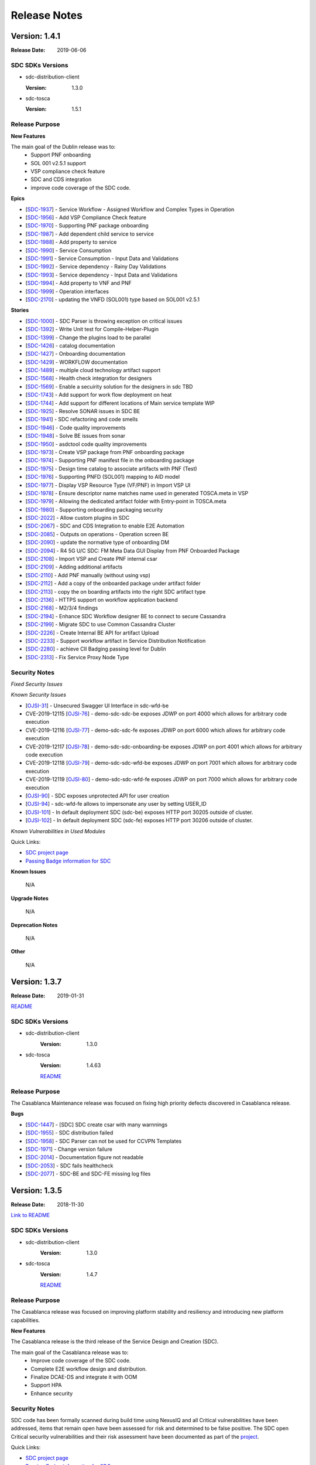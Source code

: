 .. This work is licensed under a Creative Commons Attribution 4.0 International License.

=============
Release Notes
=============

Version: 1.4.1
==============

:Release Date: 2019-06-06

SDC SDKs Versions
-----------------

-  sdc-distribution-client

   :Version: 1.3.0

-  sdc-tosca

   :Version: 1.5.1

Release Purpose
----------------

**New Features**

The main goal of the Dublin release was to:
    - Support PNF onboarding
    - SOL 001 v2.5.1 support
    - VSP compliance check feature
    - SDC and CDS integration
    - improve code coverage of the SDC code.


**Epics**

-  [`SDC-1937 <https://jira.onap.org/browse/SDC-1937>`__\ ] - Service Workflow - Assigned Workflow and Complex Types in Operation
-  [`SDC-1956 <https://jira.onap.org/browse/SDC-1956>`__\ ] - Add VSP Compliance Check feature
-  [`SDC-1970 <https://jira.onap.org/browse/SDC-1970>`__\ ] - Supporting PNF package onboarding
-  [`SDC-1987 <https://jira.onap.org/browse/SDC-1987>`__\ ] - Add dependent child service to service
-  [`SDC-1988 <https://jira.onap.org/browse/SDC-1988>`__\ ] - Add property to service
-  [`SDC-1990 <https://jira.onap.org/browse/SDC-1990>`__\ ] - Service Consumption
-  [`SDC-1991 <https://jira.onap.org/browse/SDC-1991>`__\ ] - Service Consumption - Input Data and Validations
-  [`SDC-1992 <https://jira.onap.org/browse/SDC-1992>`__\ ] - Service dependency - Rainy Day Validations
-  [`SDC-1993 <https://jira.onap.org/browse/SDC-1993>`__\ ] - Service dependency - Input Data and Validations
-  [`SDC-1994 <https://jira.onap.org/browse/SDC-1994>`__\ ] - Add property to VNF and PNF
-  [`SDC-1999 <https://jira.onap.org/browse/SDC-1999>`__\ ] - Operation interfaces
-  [`SDC-2170 <https://jira.onap.org/browse/SDC-2170>`__\ ] - updating the VNFD (SOL001) type based on SOL001 v2.5.1

**Stories**

-  [`SDC-1000 <https://jira.onap.org/browse/SDC-1000>`__\ ] - SDC Parser is throwing exception on critical issues
-  [`SDC-1392 <https://jira.onap.org/browse/SDC-1392>`__\ ] - Write Unit test for Compile-Helper-Plugin
-  [`SDC-1399 <https://jira.onap.org/browse/SDC-1399>`__\ ] - Change the plugins load to be parallel
-  [`SDC-1426 <https://jira.onap.org/browse/SDC-1426>`__\ ] - catalog documentation
-  [`SDC-1427 <https://jira.onap.org/browse/SDC-1427>`__\ ] - Onboarding documentation
-  [`SDC-1429 <https://jira.onap.org/browse/SDC-1429>`__\ ] - WORKFLOW documentation
-  [`SDC-1489 <https://jira.onap.org/browse/SDC-1489>`__\ ] - multiple cloud technology artifact support
-  [`SDC-1568 <https://jira.onap.org/browse/SDC-1568>`__\ ] - Health check integration for designers
-  [`SDC-1569 <https://jira.onap.org/browse/SDC-1569>`__\ ] - Enable a secuirity solution for the designers in sdc TBD
-  [`SDC-1743 <https://jira.onap.org/browse/SDC-1743>`__\ ] - Add support for work flow deployment on heat
-  [`SDC-1744 <https://jira.onap.org/browse/SDC-1744>`__\ ] - Add support for different locations of Main service template WIP
-  [`SDC-1925 <https://jira.onap.org/browse/SDC-1925>`__\ ] - Resolve SONAR issues in SDC BE
-  [`SDC-1941 <https://jira.onap.org/browse/SDC-1941>`__\ ] - SDC refactoring and code smells
-  [`SDC-1946 <https://jira.onap.org/browse/SDC-1946>`__\ ] - Code quality improvements
-  [`SDC-1948 <https://jira.onap.org/browse/SDC-1948>`__\ ] - Solve BE issues from sonar
-  [`SDC-1950 <https://jira.onap.org/browse/SDC-1950>`__\ ] - asdctool code quality improvements
-  [`SDC-1973 <https://jira.onap.org/browse/SDC-1973>`__\ ] - Create VSP package from PNF onboarding package
-  [`SDC-1974 <https://jira.onap.org/browse/SDC-1974>`__\ ] - Supporting PNF manifest file in the onboarding package
-  [`SDC-1975 <https://jira.onap.org/browse/SDC-1975>`__\ ] - Design time catalog to associate artifacts with PNF (Test)
-  [`SDC-1976 <https://jira.onap.org/browse/SDC-1976>`__\ ] - Supporting PNFD (SOL001) mapping to AID model
-  [`SDC-1977 <https://jira.onap.org/browse/SDC-1977>`__\ ] - Display VSP Resource Type (VF/PNF) in Import VSP UI
-  [`SDC-1978 <https://jira.onap.org/browse/SDC-1978>`__\ ] - Ensure descriptor name matches name used in generated TOSCA.meta in VSP
-  [`SDC-1979 <https://jira.onap.org/browse/SDC-1979>`__\ ] - Allowing the dedicated artifact folder with Entry-point in TOSCA.meta
-  [`SDC-1980 <https://jira.onap.org/browse/SDC-1980>`__\ ] - Supporting onboarding packaging security
-  [`SDC-2022 <https://jira.onap.org/browse/SDC-2022>`__\ ] - Allow custom plugins in SDC
-  [`SDC-2067 <https://jira.onap.org/browse/SDC-2067>`__\ ] - SDC and CDS Integration to enable E2E Automation
-  [`SDC-2085 <https://jira.onap.org/browse/SDC-2085>`__\ ] - Outputs on operations - Operation screen BE
-  [`SDC-2090 <https://jira.onap.org/browse/SDC-2090>`__\ ] - update the normative type of onboarding DM
-  [`SDC-2094 <https://jira.onap.org/browse/SDC-2094>`__\ ] - R4 5G U/C SDC: FM Meta Data GUI Display from PNF Onboarded Package
-  [`SDC-2108 <https://jira.onap.org/browse/SDC-2108>`__\ ] - Import VSP and Create PNF internal csar
-  [`SDC-2109 <https://jira.onap.org/browse/SDC-2109>`__\ ] - Adding additional artifacts
-  [`SDC-2110 <https://jira.onap.org/browse/SDC-2110>`__\ ] - Add PNF manually (without using vsp)
-  [`SDC-2112 <https://jira.onap.org/browse/SDC-2112>`__\ ] - Add a copy of the onboarded package under artifact folder
-  [`SDC-2113 <https://jira.onap.org/browse/SDC-2113>`__\ ] - copy the on boarding artifacts into the right SDC artifact type
-  [`SDC-2136 <https://jira.onap.org/browse/SDC-2136>`__\ ] - HTTPS support on workflow application backend
-  [`SDC-2168 <https://jira.onap.org/browse/SDC-2168>`__\ ] - M2/3/4 findings
-  [`SDC-2194 <https://jira.onap.org/browse/SDC-2194>`__\ ] - Enhance SDC Workflow designer BE to connect to secure Cassandra
-  [`SDC-2199 <https://jira.onap.org/browse/SDC-2199>`__\ ] - Migrate SDC to use Common Cassandra Cluster
-  [`SDC-2226 <https://jira.onap.org/browse/SDC-2226>`__\ ] - Create Internal BE API for artifact Upload
-  [`SDC-2233 <https://jira.onap.org/browse/SDC-2233>`__\ ] - Support workflow artifact in Service Distribution Notification
-  [`SDC-2280 <https://jira.onap.org/browse/SDC-2280>`__\ ] - achieve CII Badging passing level for Dublin
-  [`SDC-2313 <https://jira.onap.org/browse/SDC-2313>`__\ ] - Fix Service Proxy Node Type


Security Notes
--------------

*Fixed Security Issues*

*Known Security Issues*

-  [`OJSI-31 <https://jira.onap.org/browse/OJSI-31>`__\ ] - Unsecured Swagger UI Interface in sdc-wfd-be
-  CVE-2019-12115 [`OJSI-76 <https://jira.onap.org/browse/OJSI-76>`__\ ] - demo-sdc-sdc-be exposes JDWP on port 4000 which allows for arbitrary code execution
-  CVE-2019-12116 [`OJSI-77 <https://jira.onap.org/browse/OJSI-77>`__\ ] - demo-sdc-sdc-fe exposes JDWP on port 6000 which allows for arbitrary code execution
-  CVE-2019-12117 [`OJSI-78 <https://jira.onap.org/browse/OJSI-78>`__\ ] - demo-sdc-sdc-onboarding-be exposes JDWP on port 4001 which allows for arbitrary code execution
-  CVE-2019-12118 [`OJSI-79 <https://jira.onap.org/browse/OJSI-79>`__\ ] - demo-sdc-sdc-wfd-be exposes JDWP on port 7001 which allows for arbitrary code execution
-  CVE-2019-12119 [`OJSI-80 <https://jira.onap.org/browse/OJSI-80>`__\ ] - demo-sdc-sdc-wfd-fe exposes JDWP on port 7000 which allows for arbitrary code execution
-  [`OJSI-90 <https://jira.onap.org/browse/OJSI-90>`__\ ] - SDC exposes unprotected API for user creation
-  [`OJSI-94 <https://jira.onap.org/browse/OJSI-94>`__\ ] - sdc-wfd-fe allows to impersonate any user by setting USER_ID
-  [`OJSI-101 <https://jira.onap.org/browse/OJSI-101>`__\ ] - In default deployment SDC (sdc-be) exposes HTTP port 30205 outside of cluster.
-  [`OJSI-102 <https://jira.onap.org/browse/OJSI-102>`__\ ] - In default deployment SDC (sdc-fe) exposes HTTP port 30206 outside of cluster.

*Known Vulnerabilities in Used Modules*

Quick Links:

- `SDC project page <https://wiki.onap.org/pages/viewpage.action?pageId=6592847>`__
- `Passing Badge information for SDC <https://bestpractices.coreinfrastructure.org/en/projects/1629>`__

**Known Issues**

	N/A

**Upgrade Notes**

	N/A

**Deprecation Notes**

	N/A

**Other**

	N/A


Version: 1.3.7
==============

:Release Date: 2019-01-31

`README <https://github.com/onap/sdc>`__

SDC SDKs Versions
-----------------

-  sdc-distribution-client
       :Version: 1.3.0

-  sdc-tosca
	   :Version: 1.4.63

	   `README <https://github.com/onap/sdc-sdc-tosca>`__

Release Purpose
----------------
The Casablanca Maintenance release was focused on fixing high priority defects discovered in Casablanca release.

**Bugs**

-  [`SDC-1447 <https://jira.onap.org/browse/SDC-1447>`__\ ] - [SDC] SDC create csar with many warnnings
-  [`SDC-1955 <https://jira.onap.org/browse/SDC-1955>`__\ ] - SDC distribution failed
-  [`SDC-1958 <https://jira.onap.org/browse/SDC-1958>`__\ ] - SDC Parser can not be used for CCVPN Templates
-  [`SDC-1971 <https://jira.onap.org/browse/SDC-1971>`__\ ] - Change version failure
-  [`SDC-2014 <https://jira.onap.org/browse/SDC-2014>`__\ ] - Documentation figure not readable
-  [`SDC-2053 <https://jira.onap.org/browse/SDC-2053>`__\ ] - SDC fails healthcheck
-  [`SDC-2077 <https://jira.onap.org/browse/SDC-2077>`__\ ] - SDC-BE and SDC-FE missing log files



Version: 1.3.5
==============

:Release Date: 2018-11-30

`Link to README <https://github.com/onap/sdc>`__

SDC SDKs Versions
-----------------

-  sdc-distribution-client
       :Version: 1.3.0

-  sdc-tosca
           :Version: 1.4.7

           `README <https://github.com/onap/sdc-sdc-tosca>`__

Release Purpose
----------------
The Casablanca release was focused on improving platform stability and resiliency and introducing new platform capabilities.

**New Features**

The Casablanca release is the third release of the Service Design and Creation (SDC).

The main goal of the Casablanca release was to:
    - Improve code coverage of the SDC code.
    - Complete E2E workflow design and distribution.
    - Finalize DCAE-DS and integrate it with OOM
    - Support HPA
    - Enhance security


Security Notes
--------------

SDC code has been formally scanned during build time using NexusIQ and all Critical vulnerabilities have been addressed, items that remain open have been assessed for risk and determined to be false positive. The SDC open Critical security vulnerabilities and their risk assessment have been documented as part of the `project <https://wiki.onap.org/pages/viewpage.action?pageId=45307823>`_.

Quick Links:

- `SDC project page <https://wiki.onap.org/pages/viewpage.action?pageId=6592847>`_
- `Passing Badge information for SDC <https://bestpractices.coreinfrastructure.org/en/projects/1629>`_
- `Project Vulnerability Review Table for SDC <https://wiki.onap.org/pages/viewpage.action?pageId=45307823>`_

**Known Issues**

-  [`SDC-1958 <https://jira.onap.org/browse/SDC-1958>`__\ ] - SDC Parser can not be used for CCVPN Templates.
-  [`SDC-1955 <https://jira.onap.org/browse/SDC-1955>`__\ ] - SDC distribution failed

**Upgrade Notes**

	N/A

**Deprecation Notes**

	N/A

**Other**

	N/A



Version: 1.2.0
==============

:Release Date: 2018-06-07

SDC SDKs Versions
-----------------

-  sdc-distribution-client

   :Version: 1.3.0

-  sdc-tosca

   :Version: 1.3.5

Release Purpose
----------------
The Beijing release was focused on improving platform stability and resiliency.

**New Features**

The Beijing release is the second release of the Service Design and Creation (SDC).

The main goal of the Beijing release was to:
    - Enhance Platform maturity by improving SDC maturity matrix see `Wiki <https://wiki.onap.org/display/DW/Beijing+Release+Platform+Maturity>`_.
    - SDC made improvements to the deployment to allow an easy and stable integration with OOM.
    - SDC change the docker structure to allow easier and the beginning of breaking the application into Micro Services.
    - SDC introduced a generic framework to allow different Modeling plugins to be easily integrated with SDC.
    - improve code coverage of the SDC code.
    - SDC introduced two new experimental projects the DCAE-D and WorkFlow which enhance the modeling capabilities of SDC.

DCAE-D information is available here: `DCAE-DS <https://wiki.onap.org/display/DW/SDC-DCAE-D>`_
Workflow information is available in readthedocs

**Epics**

-  [`SDC-77 <https://jira.onap.org/browse/SDC-77>`__\ ] - Designer issues
-  [`SDC-126 <https://jira.onap.org/browse/SDC-126>`__\ ] - Holmes Designer
-  [`SDC-180 <https://jira.onap.org/browse/SDC-180>`__\ ] - This epic is for modeling placements and homing rules for VNF placements
-  [`SDC-181 <https://jira.onap.org/browse/SDC-181>`__\ ] - This epic is for modeling relationship in TOSCA between nodes (VNFs)
-  [`SDC-220 <https://jira.onap.org/browse/SDC-220>`__\ ] - integrate VNF onboarding using VNF-SDK
-  [`SDC-326 <https://jira.onap.org/browse/SDC-326>`__\ ] - Support work flows in SDC
-  [`SDC-383 <https://jira.onap.org/browse/SDC-383>`__\ ] - sdc will enhance our testing to provide better testing coverage
-  [`SDC-647 <https://jira.onap.org/browse/SDC-647>`__\ ] - process build and deploy process optimization
-  [`SDC-659 <https://jira.onap.org/browse/SDC-659>`__\ ] - SDC deploy and build optimization
-  [`SDC-731 <https://jira.onap.org/browse/SDC-731>`__\ ] - sdc designer integration
-  [`SDC-778 <https://jira.onap.org/browse/SDC-778>`__\ ] - Non-Functional requirements - Resiliency
-  [`SDC-812 <https://jira.onap.org/browse/SDC-812>`__\ ] - Non-Functional requirements - Performance
-  [`SDC-813 <https://jira.onap.org/browse/SDC-813>`__\ ] - Non-Functional requirements - Stability
-  [`SDC-814 <https://jira.onap.org/browse/SDC-814>`__\ ] - Tenant Isolation - Context Distribution -  [`e1802 - TDP Epic 316628 <https://jira.onap.org/browse/SDC-52>`__\ ]
-  [`SDC-815 <https://jira.onap.org/browse/SDC-815>`__\ ] - Tenant Isolation - Context Definition -  [`e1802 - TDP Epic 316484 <https://jira.onap.org/browse/SDC-52>`__\ ]
-  [`SDC-816 <https://jira.onap.org/browse/SDC-816>`__\ ] - SDC Pause Instantiation -  [`e1802 - TDP Epic 330782 <https://jira.onap.org/browse/SDC-52>`__\ ]
-  [`SDC-817 <https://jira.onap.org/browse/SDC-817>`__\ ] - Service Model Design to support Complex Services
-  [`SDC-819 <https://jira.onap.org/browse/SDC-819>`__\ ] - Change namespace from openECOMP to org.onap
-  [`SDC-820 <https://jira.onap.org/browse/SDC-820>`__\ ] - SDC Enhance Connect Behavior -  [`1802 TDP Epic 332501 <https://jira.onap.org/browse/SDC-52>`__\ ]
-  [`SDC-823 <https://jira.onap.org/browse/SDC-823>`__\ ] - Non-Functional requirements - Security
-  [`SDC-825 <https://jira.onap.org/browse/SDC-825>`__\ ] - Non-Functional requirements - Manageability
-  [`SDC-826 <https://jira.onap.org/browse/SDC-826>`__\ ] - Non-Functional requirements - Usability
-  [`SDC-828 <https://jira.onap.org/browse/SDC-828>`__\ ] - OOM integration
-  [`SDC-831 <https://jira.onap.org/browse/SDC-831>`__\ ] - Support life cycle artifacts in model
-  [`SDC-936 <https://jira.onap.org/browse/SDC-936>`__\ ] - SDC parser configuration improvements
-  [`SDC-976 <https://jira.onap.org/browse/SDC-976>`__\ ] - Manual Scale Out use case support
-  [`SDC-978 <https://jira.onap.org/browse/SDC-978>`__\ ] - Adapter of WF Designer for SDC
-  [`SDC-980 <https://jira.onap.org/browse/SDC-980>`__\ ] - Extend Activities for Workflow Designer
-  [`SDC-985 <https://jira.onap.org/browse/SDC-985>`__\ ] - Hardware Platform Enablement(HPA) modeling design
-  [`SDC-986 <https://jira.onap.org/browse/SDC-986>`__\ ] - Hardware Platform Enablement(HPA) use case support
-  [`SDC-1053 <https://jira.onap.org/browse/SDC-1053>`__\ ] - PNF use case support

**Stories**

-  [`SDC-10 <https://jira.onap.org/browse/SDC-10>`__\ ] - Deploy a SDC high availability environment
-  [`SDC-51 <https://jira.onap.org/browse/SDC-51>`__\ ] - vCPE_UC: Add Close-Loop (CL) Blueprint Monitoring-Template (MT) to a VNF-I
-  [`SDC-73 <https://jira.onap.org/browse/SDC-73>`__\ ] - Import WorkFlow
-  [`SDC-82 <https://jira.onap.org/browse/SDC-82>`__\ ] - support adding artifact type for node template
-  [`SDC-118 <https://jira.onap.org/browse/SDC-118>`__\ ] - support sub process
-  [`SDC-124 <https://jira.onap.org/browse/SDC-124>`__\ ] - support insert a sub process which is already defined
-  [`SDC-143 <https://jira.onap.org/browse/SDC-143>`__\ ] - create local DEV environment based on onap vagrant
-  [`SDC-242 <https://jira.onap.org/browse/SDC-242>`__\ ] - TDP 325252 - resolve get_input values
-  [`SDC-243 <https://jira.onap.org/browse/SDC-243>`__\ ] - TDP 319197 - tosca parser port mirroring
-  [`SDC-259 <https://jira.onap.org/browse/SDC-259>`__\ ] - TDP 316633 - TenantIsolation ContextDistribution
-  [`SDC-277 <https://jira.onap.org/browse/SDC-277>`__\ ] - docker enhancements
-  [`SDC-343 <https://jira.onap.org/browse/SDC-343>`__\ ] - Fixing SONAR Qube Issues
-  [`SDC-364 <https://jira.onap.org/browse/SDC-364>`__\ ] - workflow designer backend init code
-  [`SDC-365 <https://jira.onap.org/browse/SDC-365>`__\ ] - support load data from config file
-  [`SDC-366 <https://jira.onap.org/browse/SDC-366>`__\ ] - convert workflow json to bpmn file
-  [`SDC-384 <https://jira.onap.org/browse/SDC-384>`__\ ] - Add UI testing capabilities to the SDC sanity docker
-  [`SDC-398 <https://jira.onap.org/browse/SDC-398>`__\ ] - write data to workflow template
-  [`SDC-403 <https://jira.onap.org/browse/SDC-403>`__\ ] - add unit test for config class
-  [`SDC-404 <https://jira.onap.org/browse/SDC-404>`__\ ] - add unit test for bpmn file convert
-  [`SDC-408 <https://jira.onap.org/browse/SDC-408>`__\ ] - integrate back end service
-  [`SDC-572 <https://jira.onap.org/browse/SDC-572>`__\ ] - HEAT Validations Error codes
-  [`SDC-586 <https://jira.onap.org/browse/SDC-586>`__\ ] - Support and align CSAR's for VOLTE
-  [`SDC-608 <https://jira.onap.org/browse/SDC-608>`__\ ] - CSIT and sanity stabilization
-  [`SDC-615 <https://jira.onap.org/browse/SDC-615>`__\ ] - add new artifact type to SDC
-  [`SDC-619 <https://jira.onap.org/browse/SDC-619>`__\ ] - ONAP support
-  [`SDC-627 <https://jira.onap.org/browse/SDC-627>`__\ ] - Collaboration - BE - Healing - new healing table
-  [`SDC-650 <https://jira.onap.org/browse/SDC-650>`__\ ] - review docker memory assignment
-  [`SDC-652 <https://jira.onap.org/browse/SDC-652>`__\ ] - K8/OOM adoption - Research
-  [`SDC-655 <https://jira.onap.org/browse/SDC-655>`__\ ] - Fixing update HEAT
-  [`SDC-660 <https://jira.onap.org/browse/SDC-660>`__\ ] - docker image size optimization
-  [`SDC-679 <https://jira.onap.org/browse/SDC-679>`__\ ] - Generate bpmn files that can be executed on activity engine
-  [`SDC-683 <https://jira.onap.org/browse/SDC-683>`__\ ] - sync release-1.1-0 with master
-  [`SDC-685 <https://jira.onap.org/browse/SDC-685>`__\ ] - create unit tests for jtosca
-  [`SDC-686 <https://jira.onap.org/browse/SDC-686>`__\ ] - code sync
-  [`SDC-687 <https://jira.onap.org/browse/SDC-687>`__\ ] - sdc designer integration part 1
-  [`SDC-712 <https://jira.onap.org/browse/SDC-712>`__\ ] - import normative superation
-  [`SDC-713 <https://jira.onap.org/browse/SDC-713>`__\ ] - amsterdam branch
-  [`SDC-728 <https://jira.onap.org/browse/SDC-728>`__\ ] - sdc designer integration part 2
-  [`SDC-732 <https://jira.onap.org/browse/SDC-732>`__\ ] - sdc designer integration part 3
-  [`SDC-740 <https://jira.onap.org/browse/SDC-740>`__\ ] - converter support IntermediateCatchEvent
-  [`SDC-741 <https://jira.onap.org/browse/SDC-741>`__\ ] - support script task
-  [`SDC-742 <https://jira.onap.org/browse/SDC-742>`__\ ] - converter supports gateway elements
-  [`SDC-744 <https://jira.onap.org/browse/SDC-744>`__\ ] - TDP 344203 - Distribution-client Tenant Isolation
-  [`SDC-745 <https://jira.onap.org/browse/SDC-745>`__\ ] - Converter support service task
-  [`SDC-746 <https://jira.onap.org/browse/SDC-746>`__\ ] - Converter supports error events
-  [`SDC-747 <https://jira.onap.org/browse/SDC-747>`__\ ] - Converter support rest task
-  [`SDC-749 <https://jira.onap.org/browse/SDC-749>`__\ ] - Update Global Types for TOSCA Import
-  [`SDC-753 <https://jira.onap.org/browse/SDC-753>`__\ ] - converter code style change
-  [`SDC-755 <https://jira.onap.org/browse/SDC-755>`__\ ] - ONAP support
-  [`SDC-781 <https://jira.onap.org/browse/SDC-781>`__\ ] - Create on boarding docker
-  [`SDC-782 <https://jira.onap.org/browse/SDC-782>`__\ ] - OOM/HEAT integration
-  [`SDC-788 <https://jira.onap.org/browse/SDC-788>`__\ ] - support Cassandra schema creation - work in progress
-  [`SDC-821 <https://jira.onap.org/browse/SDC-821>`__\ ] - Sanity alignment after merge
-  [`SDC-834 <https://jira.onap.org/browse/SDC-834>`__\ ] - Log management
-  [`SDC-840 <https://jira.onap.org/browse/SDC-840>`__\ ] - sync 1802p to ONAP
-  [`SDC-842 <https://jira.onap.org/browse/SDC-842>`__\ ] - down stream source
-  [`SDC-863 <https://jira.onap.org/browse/SDC-863>`__\ ] - onboarding workspace - selecting item with 1 draft version skips versions page
-  [`SDC-865 <https://jira.onap.org/browse/SDC-865>`__\ ] - refactor error codes in JTOSCA
-  [`SDC-868 <https://jira.onap.org/browse/SDC-868>`__\ ] - UI - Remove restful-js and jquery dependency
-  [`SDC-887 <https://jira.onap.org/browse/SDC-887>`__\ ] - UI -change variable names to catalog
-  [`SDC-889 <https://jira.onap.org/browse/SDC-889>`__\ ] - remove plan name from plan definition
-  [`SDC-891 <https://jira.onap.org/browse/SDC-891>`__\ ] - fix workflow is empty error
-  [`SDC-899 <https://jira.onap.org/browse/SDC-899>`__\ ] - update microservice config info
-  [`SDC-901 <https://jira.onap.org/browse/SDC-901>`__\ ] - add internationalization
-  [`SDC-902 <https://jira.onap.org/browse/SDC-902>`__\ ] - add exclusive gateway
-  [`SDC-903 <https://jira.onap.org/browse/SDC-903>`__\ ] - sdc designer integration part 5 bus and event resource and definition
-  [`SDC-905 <https://jira.onap.org/browse/SDC-905>`__\ ] - add backend service
-  [`SDC-906 <https://jira.onap.org/browse/SDC-906>`__\ ] - Deploy K8 on Vagrant
-  [`SDC-907 <https://jira.onap.org/browse/SDC-907>`__\ ] - Cassandra OOM Alignment - update OOM deployment
-  [`SDC-908 <https://jira.onap.org/browse/SDC-908>`__\ ] - ElasticSearch OOM Alignment
-  [`SDC-910 <https://jira.onap.org/browse/SDC-910>`__\ ] - file encoding change
-  [`SDC-911 <https://jira.onap.org/browse/SDC-911>`__\ ] - Cassandra OOM Alignment - create init docker
-  [`SDC-912 <https://jira.onap.org/browse/SDC-912>`__\ ] - ES OOM alignment - create init docker
-  [`SDC-913 <https://jira.onap.org/browse/SDC-913>`__\ ] - ES OOM Alignment - update OOM deployment
-  [`SDC-914 <https://jira.onap.org/browse/SDC-914>`__\ ] - Cassandra OOM Alignment - Chef clean up
-  [`SDC-915 <https://jira.onap.org/browse/SDC-915>`__\ ] - ES OOM Alignment - Chef clean up
-  [`SDC-916 <https://jira.onap.org/browse/SDC-916>`__\ ] - BE OOM Alignment - create init docker
-  [`SDC-917 <https://jira.onap.org/browse/SDC-917>`__\ ] - BE OOM alignment - update OOM deployment
-  [`SDC-918 <https://jira.onap.org/browse/SDC-918>`__\ ] - BE OOM Alignment - Chef clean up
-  [`SDC-919 <https://jira.onap.org/browse/SDC-919>`__\ ] - FE OOM alignment - update OOM deployment
-  [`SDC-920 <https://jira.onap.org/browse/SDC-920>`__\ ] - FE OOM Alignment - Chef clean up
-  [`SDC-921 <https://jira.onap.org/browse/SDC-921>`__\ ] - Kibana OOM Alignment - Chef clean up
-  [`SDC-922 <https://jira.onap.org/browse/SDC-922>`__\ ] - Kibana OOM alignment - update OOM deployment
-  [`SDC-923 <https://jira.onap.org/browse/SDC-923>`__\ ] - Cassandra OOM Alignment - create C* docker
-  [`SDC-924 <https://jira.onap.org/browse/SDC-924>`__\ ] - ONAP support
-  [`SDC-925 <https://jira.onap.org/browse/SDC-925>`__\ ] - ES OOM alignment - update ES docker
-  [`SDC-950 <https://jira.onap.org/browse/SDC-950>`__\ ] - update JTOSCA packages
-  [`SDC-951 <https://jira.onap.org/browse/SDC-951>`__\ ] - update SDC-TOSCA packages
-  [`SDC-952 <https://jira.onap.org/browse/SDC-952>`__\ ] - update SDC-DISTRIBUTION-CLIENT packages
-  [`SDC-953 <https://jira.onap.org/browse/SDC-953>`__\ ] - update SDC-DOCKER-BASE packages
-  [`SDC-954 <https://jira.onap.org/browse/SDC-954>`__\ ] - update SDC-TITAN-CASSANDRA packages
-  [`SDC-955 <https://jira.onap.org/browse/SDC-955>`__\ ] - configuration ovriding capabilities.
-  [`SDC-957 <https://jira.onap.org/browse/SDC-957>`__\ ] - add ignore conformance level option
-  [`SDC-969 <https://jira.onap.org/browse/SDC-969>`__\ ] - sync1802E to ONAP part 1
-  [`SDC-972 <https://jira.onap.org/browse/SDC-972>`__\ ] - sdc designer integration part 4 design alignment
-  [`SDC-977 <https://jira.onap.org/browse/SDC-977>`__\ ] - sdc designer integration part 6 bus implementation
-  [`SDC-981 <https://jira.onap.org/browse/SDC-981>`__\ ] - Setup Micro-Service for WF Designer SDC Adapter
-  [`SDC-987 <https://jira.onap.org/browse/SDC-987>`__\ ] - Update Dropwizard to the Latest Version
-  [`SDC-990 <https://jira.onap.org/browse/SDC-990>`__\ ] - Add BDD Testing for onboarding
-  [`SDC-994 <https://jira.onap.org/browse/SDC-994>`__\ ] - VirtualMachineInterface validation + flow tests
-  [`SDC-995 <https://jira.onap.org/browse/SDC-995>`__\ ] - scan the TOSCA parser components code using fosologe
-  [`SDC-997 <https://jira.onap.org/browse/SDC-997>`__\ ] - Import Jersey to implement the Rest APIs
-  [`SDC-998 <https://jira.onap.org/browse/SDC-998>`__\ ] - VLAN tagging - Support pattern 1A
-  [`SDC-999 <https://jira.onap.org/browse/SDC-999>`__\ ] - Initialize metaProperties in JTosca to enable SDC Parser to parse individual Yamls
-  [`SDC-1002 <https://jira.onap.org/browse/SDC-1002>`__\ ] - Import swagger to build up the api-doc
-  [`SDC-1003 <https://jira.onap.org/browse/SDC-1003>`__\ ] - sdc designer integration 7 error handling
-  [`SDC-1011 <https://jira.onap.org/browse/SDC-1011>`__\ ] - Package UI Resources for Integration with Server
-  [`SDC-1012 <https://jira.onap.org/browse/SDC-1012>`__\ ] - Modify Base Url of WF Designer for Integrating with SDC
-  [`SDC-1015 <https://jira.onap.org/browse/SDC-1015>`__\ ] - BE OOM Alignment - create server docker
-  [`SDC-1018 <https://jira.onap.org/browse/SDC-1018>`__\ ] - FE OOM Alignment - create server docker
-  [`SDC-1019 <https://jira.onap.org/browse/SDC-1019>`__\ ] - Kibana OOM Alignment - create server docker
-  [`SDC-1020 <https://jira.onap.org/browse/SDC-1020>`__\ ] - Sync SDC with OOM deployment
-  [`SDC-1025 <https://jira.onap.org/browse/SDC-1025>`__\ ] - Sync Integ to ONAP
-  [`SDC-1036 <https://jira.onap.org/browse/SDC-1036>`__\ ] - VLAN tagging - Support pattern 1C1
-  [`SDC-1038 <https://jira.onap.org/browse/SDC-1038>`__\ ] - Provide sample data for WF Designer Adapter
-  [`SDC-1044 <https://jira.onap.org/browse/SDC-1044>`__\ ] - Update JTosca dependency version in SDC-Tosca
-  [`SDC-1055 <https://jira.onap.org/browse/SDC-1055>`__\ ] - Update version in JTOSCA POM
-  [`SDC-1061 <https://jira.onap.org/browse/SDC-1061>`__\ ] - ONAP Support
-  [`SDC-1073 <https://jira.onap.org/browse/SDC-1073>`__\ ] - Support VFC Instance Group per networkrole
-  [`SDC-1080 <https://jira.onap.org/browse/SDC-1080>`__\ ] - Close the 'DirectoryStream' after its be used.
-  [`SDC-1104 <https://jira.onap.org/browse/SDC-1104>`__\ ] - Normative alignment
-  [`SDC-1117 <https://jira.onap.org/browse/SDC-1117>`__\ ] - achieve the 50% unit test coverage
-  [`SDC-1130 <https://jira.onap.org/browse/SDC-1130>`__\ ] - Display Extend Activities on WF Designer UI
-  [`SDC-1131 <https://jira.onap.org/browse/SDC-1131>`__\ ] - Use Extend Activities to Design Workflow and Save
-  [`SDC-1164 <https://jira.onap.org/browse/SDC-1164>`__\ ] - SDC designer Integration part 8 - Add promise logic to the SDC pub-sub notify
-  [`SDC-1165 <https://jira.onap.org/browse/SDC-1165>`__\ ] - SDC designer Integration part 9 - Create component that disables selected layouts
-  [`SDC-1169 <https://jira.onap.org/browse/SDC-1169>`__\ ] - CII passing badge
-  [`SDC-1172 <https://jira.onap.org/browse/SDC-1172>`__\ ] - reach 50% unit test coverage sdc workflow
-  [`SDC-1174 <https://jira.onap.org/browse/SDC-1174>`__\ ] - Support unified Tosca pattern 1C2 for vlan subinterface
-  [`SDC-1197 <https://jira.onap.org/browse/SDC-1197>`__\ ] - Enhance SDC Parser to support Interface and Operations
-  [`SDC-1221 <https://jira.onap.org/browse/SDC-1221>`__\ ] - Fix library CVEs in sdc-cassandra
-  [`SDC-1310 <https://jira.onap.org/browse/SDC-1310>`__\ ] - Fix additional library CVEs in sdc-docker-base

**Bugs**

-  [`SDC-176 <https://jira.onap.org/browse/SDC-176>`__\ ] - Cannot access Kibana dashboard after logged into SDC as an Admin user.
-  [`SDC-249 <https://jira.onap.org/browse/SDC-249>`__\ ] - Temporary files and directories not completely removed during execution
-  [`SDC-250 <https://jira.onap.org/browse/SDC-250>`__\ ] - CSAR files are decompressed twice in the same thread
-  [`SDC-251 <https://jira.onap.org/browse/SDC-251>`__\ ] - TOSCA does not attempt to delete decompressed folders in certain conditions
-  [`SDC-265 <https://jira.onap.org/browse/SDC-265>`__\ ] - Some important information lost while upload a VF's TOSCA model using REST API in SDC 1.1
-  [`SDC-272 <https://jira.onap.org/browse/SDC-291>`__\ ] - The problem in the substitution_mappings of a service.
-  [`SDC-291 <https://jira.onap.org/browse/SDC-291>`__\ ] - Resources not closed in onboarding code in multiple places
-  [`SDC-311 <https://jira.onap.org/browse/SDC-311>`__\ ] - nfc_naming_code and nfc_function at VSP level not populated at VF level
-  [`SDC-312 <https://jira.onap.org/browse/SDC-312>`__\ ] - Can't assign a value for a capability's property of a node.
-  [`SDC-314 <https://jira.onap.org/browse/SDC-314>`__\ ] - Can't assign a value for a relationship's property.
-  [`SDC-328 <https://jira.onap.org/browse/SDC-328>`__\ ] - The default values of the properties of the 'org.openecomp.resource.vl.extVL' exported are incorrect.
-  [`SDC-341 <https://jira.onap.org/browse/SDC-341>`__\ ] - Deploy Error on Service Distribution
-  [`SDC-346 <https://jira.onap.org/browse/SDC-346>`__\ ] - Very long descriptions are not displayed correctly
-  [`SDC-386 <https://jira.onap.org/browse/SDC-386>`__\ ] - add license header for class
-  [`SDC-393 <https://jira.onap.org/browse/SDC-393>`__\ ] - Build stuck at org.openecomp.sdc.tosca.services.impl.ToscaAnalyzerServiceImplTest
-  [`SDC-402 <https://jira.onap.org/browse/SDC-402>`__\ ] - TDP 335705 - get_input of list of wrong format
-  [`SDC-412 <https://jira.onap.org/browse/SDC-412>`__\ ] - fix file already exists error
-  [`SDC-425 <https://jira.onap.org/browse/SDC-425>`__\ ] - change nested compute node type prefix
-  [`SDC-427 <https://jira.onap.org/browse/SDC-427>`__\ ] - fix group members ids
-  [`SDC-434 <https://jira.onap.org/browse/SDC-434>`__\ ] - Healing should be added to the resubmitAll utility REST
-  [`SDC-438 <https://jira.onap.org/browse/SDC-438>`__\ ] - Unable to Access SDC from Portal
-  [`SDC-440 <https://jira.onap.org/browse/SDC-440>`__\ ] - When creating a new VSP "HSS_FE_test_100617", HEAT validation failed with 2 errors
-  [`SDC-458 <https://jira.onap.org/browse/SDC-458>`__\ ] - Onboard questionaire-component missing enum AIC
-  [`SDC-459 <https://jira.onap.org/browse/SDC-459>`__\ ] - Month navigation does not work in firefox
-  [`SDC-466 <https://jira.onap.org/browse/SDC-466>`__\ ] - Submit failed for existing VSP "Nimbus 3.1 PCRF 0717"
-  [`SDC-468 <https://jira.onap.org/browse/SDC-468>`__\ ] - add check for flat node type, in case of port mirroring
-  [`SDC-473 <https://jira.onap.org/browse/SDC-473>`__\ ] - healing does not work on submitted vsps
-  [`SDC-479 <https://jira.onap.org/browse/SDC-479>`__\ ] - Fix the sdc vagrant-onap to work as a local deployment vagrant
-  [`SDC-480 <https://jira.onap.org/browse/SDC-480>`__\ ] - fix failing healers during resubmit
-  [`SDC-484 <https://jira.onap.org/browse/SDC-484>`__\ ] - Deleting a connection between VNF resources causes 500 error code on SDC Composition GUI
-  [`SDC-485 <https://jira.onap.org/browse/SDC-485>`__\ ] - Limits - issue in display
-  [`SDC-488 <https://jira.onap.org/browse/SDC-488>`__\ ] - parse error message
-  [`SDC-489 <https://jira.onap.org/browse/SDC-489>`__\ ] - error when moving to previous version using the version drop down
-  [`SDC-490 <https://jira.onap.org/browse/SDC-490>`__\ ] - Onboarding undo checkout wrong implementation
-  [`SDC-492 <https://jira.onap.org/browse/SDC-492>`__\ ] - need to add support for dynamic port
-  [`SDC-494 <https://jira.onap.org/browse/SDC-494>`__\ ] - Readonly does not work for VLM limits
-  [`SDC-526 <https://jira.onap.org/browse/SDC-526>`__\ ] - need to enable upload of files with zip or csar extensions in uppercase
-  [`SDC-529 <https://jira.onap.org/browse/SDC-529>`__\ ] - VendorSoftwareProductManager->healAndAdvanceFinalVersion heal Submit VSPs
-  [`SDC-534 <https://jira.onap.org/browse/SDC-534>`__\ ] - Fix swagger basepath
-  [`SDC-535 <https://jira.onap.org/browse/SDC-535>`__\ ] - Incorrect UI files information during onboarding.
-  [`SDC-540 <https://jira.onap.org/browse/SDC-540>`__\ ] - confirmation msg for delete FG doesn't appear
-  [`SDC-541 <https://jira.onap.org/browse/SDC-541>`__\ ] - delete confirmation modals - styles alignment
-  [`SDC-549 <https://jira.onap.org/browse/SDC-549>`__\ ] - add property to fixed_ips global type
-  [`SDC-550 <https://jira.onap.org/browse/SDC-550>`__\ ] - Creating users using the webseal-simulator returns 404
-  [`SDC-552 <https://jira.onap.org/browse/SDC-552>`__\ ] - VLM overview - refactor of edit description input
-  [`SDC-554 <https://jira.onap.org/browse/SDC-554>`__\ ] - zip with duplicate ids in different files is not throwing an exception
-  [`SDC-555 <https://jira.onap.org/browse/SDC-555>`__\ ] - Unable to populate network_resource table
-  [`SDC-559 <https://jira.onap.org/browse/SDC-559>`__\ ] - update component prefix
-  [`SDC-565 <https://jira.onap.org/browse/SDC-565>`__\ ] - Extension loading is not working when the module is being used as a dependent library.
-  [`SDC-566 <https://jira.onap.org/browse/SDC-566>`__\ ] - YAML syntax errors are not being sent in Validation Issue List against error code JE1002
-  [`SDC-567 <https://jira.onap.org/browse/SDC-567>`__\ ] - Recursive Imports are not needed when individual Yamls are being validated
-  [`SDC-568 <https://jira.onap.org/browse/SDC-568>`__\ ] - NodeType/EntityType capabilities import failing with Class Cast Exception
-  [`SDC-573 <https://jira.onap.org/browse/SDC-573>`__\ ] - Sev 1 - Property assignments on SDC UI is not grouped by VM/VNFC type(s), instead it lists ALL VMs/VNFCs.
-  [`SDC-574 <https://jira.onap.org/browse/SDC-574>`__\ ] - ignore node templates that point to substitution ST without topology template
-  [`SDC-576 <https://jira.onap.org/browse/SDC-576>`__\ ] - support dynamic ports
-  [`SDC-578 <https://jira.onap.org/browse/SDC-578>`__\ ] - Revert a checked out version causes data loss
-  [`SDC-580 <https://jira.onap.org/browse/SDC-580>`__\ ] - Error in Jetty logs
-  [`SDC-581 <https://jira.onap.org/browse/SDC-581>`__\ ] - Error in Jetty logs
-  [`SDC-583 <https://jira.onap.org/browse/SDC-583>`__\ ] - sdc/sdc-docker-base fails to build
-  [`SDC-637 <https://jira.onap.org/browse/SDC-637>`__\ ] - VLM Overview - Connection list/ Orphans list - tabs behavior
-  [`SDC-639 <https://jira.onap.org/browse/SDC-639>`__\ ] - Unexpected response while creating VSP with onboarding method as NULL/Invalid
-  [`SDC-640 <https://jira.onap.org/browse/SDC-640>`__\ ] - update fabric8 docker-maven-plugin version
-  [`SDC-641 <https://jira.onap.org/browse/SDC-641>`__\ ] - hardcoded version for restful-js
-  [`SDC-642 <https://jira.onap.org/browse/SDC-642>`__\ ] - sdc build is failing on onboarding UI
-  [`SDC-646 <https://jira.onap.org/browse/SDC-646>`__\ ] - can't convert parameters when importing tosca
-  [`SDC-653 <https://jira.onap.org/browse/SDC-653>`__\ ] - implement forwarder capability
-  [`SDC-657 <https://jira.onap.org/browse/SDC-657>`__\ ] - Error message is not reported to calling functions
-  [`SDC-661 <https://jira.onap.org/browse/SDC-661>`__\ ] - need to throw an exception in case that substitution mappings is not correct
-  [`SDC-664 <https://jira.onap.org/browse/SDC-664>`__\ ] - JTOSCA Library is missing case insensitive check for status attribute value : “supported” vs “SUPPORTED”
-  [`SDC-666 <https://jira.onap.org/browse/SDC-666>`__\ ] - Library Import feature is ignoring multiple imports in a file and loading only the last one in sequence
-  [`SDC-667 <https://jira.onap.org/browse/SDC-667>`__\ ] - Validate and Create capabilities APIs are throwing class cast exception
-  [`SDC-668 <https://jira.onap.org/browse/SDC-668>`__\ ] - Imports loading is running in to Stack overflow error for CSARs generated via SDC on-boarding process
-  [`SDC-669 <https://jira.onap.org/browse/SDC-669>`__\ ] - Add SDC Global Types as a dependency in JTOSCA library implementation
-  [`SDC-670 <https://jira.onap.org/browse/SDC-670>`__\ ] - fix nova validator
-  [`SDC-671 <https://jira.onap.org/browse/SDC-671>`__\ ] - changing replication factory
-  [`SDC-682 <https://jira.onap.org/browse/SDC-682>`__\ ] - Tosca parser fails to parse csar with get_attributes
-  [`SDC-690 <https://jira.onap.org/browse/SDC-690>`__\ ] - SDC portal does not come up on latest master of ONAP demo
-  [`SDC-692 <https://jira.onap.org/browse/SDC-692>`__\ ] - Update VSP by resetting the VLM, and uploading new Heat. Could not submit
-  [`SDC-693 <https://jira.onap.org/browse/SDC-693>`__\ ] - throw yaml exception when retrieving service templates
-  [`SDC-694 <https://jira.onap.org/browse/SDC-694>`__\ ] - fix NPE in when extracting components
-  [`SDC-698 <https://jira.onap.org/browse/SDC-698>`__\ ] - Webseal simulator Docker image cannot be built on Linux
-  [`SDC-700 <https://jira.onap.org/browse/SDC-700>`__\ ] - Wrong check for file extension in HeatValidator
-  [`SDC-703 <https://jira.onap.org/browse/SDC-703>`__\ ] - Duplicate logging frameworks in SDC onboarding repository
-  [`SDC-704 <https://jira.onap.org/browse/SDC-704>`__\ ] - SDC External API : Swagger Errors
-  [`SDC-705 <https://jira.onap.org/browse/SDC-705>`__\ ] - SDC Sanity Docker exits
-  [`SDC-715 <https://jira.onap.org/browse/SDC-715>`__\ ] - SDC-CS docker container sporadically gets errors during startup
-  [`SDC-716 <https://jira.onap.org/browse/SDC-716>`__\ ] - Make SDC splash screen statefull - only show once for repeated distribution flows
-  [`SDC-737 <https://jira.onap.org/browse/SDC-737>`__\ ] - catalog-be unit tests fail on different build systems
-  [`SDC-739 <https://jira.onap.org/browse/SDC-739>`__\ ] - CD healthcheck of SDC failing periodically 35% of the time (since Feb 75%)
-  [`SDC-748 <https://jira.onap.org/browse/SDC-748>`__\ ] - Build failure due to translator core tests getting stuck
-  [`SDC-765 <https://jira.onap.org/browse/SDC-765>`__\ ] - Error 500 when trying to edit a connection
-  [`SDC-770 <https://jira.onap.org/browse/SDC-770>`__\ ] - SDC openecomp-be build failure on missing build-tools-1.2.0-SNAPSHOT.jar
-  [`SDC-773 <https://jira.onap.org/browse/SDC-773>`__\ ] - SDC Import Export Executors should be supported.
-  [`SDC-774 <https://jira.onap.org/browse/SDC-774>`__\ ] - fix parameter value check in vm grouping
-  [`SDC-776 <https://jira.onap.org/browse/SDC-776>`__\ ] - Sonar coverage drop onboarding
-  [`SDC-777 <https://jira.onap.org/browse/SDC-777>`__\ ] - sonar scan alignement
-  [`SDC-792 <https://jira.onap.org/browse/SDC-792>`__\ ] - Add a private constructor to hide the implicit public one to ConfigurationUtils
-  [`SDC-811 <https://jira.onap.org/browse/SDC-811>`__\ ] - Assign Mib to Component
-  [`SDC-830 <https://jira.onap.org/browse/SDC-830>`__\ ] - Broken mapping of ChoiceOrOther because of missing default constructor
-  [`SDC-835 <https://jira.onap.org/browse/SDC-835>`__\ ] - Sonar issue fix - remove unused exception handling.
-  [`SDC-843 <https://jira.onap.org/browse/SDC-843>`__\ ] - response code is not validate in C* chef
-  [`SDC-861 <https://jira.onap.org/browse/SDC-861>`__\ ] - Error while importing VF (CSAR onboarded)
-  [`SDC-872 <https://jira.onap.org/browse/SDC-872>`__\ ] - Collaboration : Dependencies are getting deleted after same HEAT is uploaded to VSP
-  [`SDC-874 <https://jira.onap.org/browse/SDC-874>`__\ ] - fix upload csar unit tests
-  [`SDC-876 <https://jira.onap.org/browse/SDC-876>`__\ ] - Null pointer exception while creating Deployment flavor
-  [`SDC-879 <https://jira.onap.org/browse/SDC-879>`__\ ] - Improve ConfigurationUtils class
-  [`SDC-881 <https://jira.onap.org/browse/SDC-881>`__\ ] - Toggle support for UI
-  [`SDC-886 <https://jira.onap.org/browse/SDC-886>`__\ ] - ZipOutputStream need to be closed
-  [`SDC-888 <https://jira.onap.org/browse/SDC-888>`__\ ] - sonar fix - Stack
-  [`SDC-892 <https://jira.onap.org/browse/SDC-892>`__\ ] - Fail to Export VLM
-  [`SDC-894 <https://jira.onap.org/browse/SDC-894>`__\ ] - Upgrade React version to 15.6
-  [`SDC-896 <https://jira.onap.org/browse/SDC-896>`__\ ] - Lifecycle Operations artifact is not reflecting in CSAR for VSP Processes Type is Lifecycle_Operations
-  [`SDC-898 <https://jira.onap.org/browse/SDC-898>`__\ ] - Update the snapshot in test-config for v1.1.1-SNAPSHOT
-  [`SDC-904 <https://jira.onap.org/browse/SDC-904>`__\ ] - ToscaFileOutputServiceCsarImplTest has tests with shared state
-  [`SDC-909 <https://jira.onap.org/browse/SDC-909>`__\ ] - Unit Test of sdc-workflow-designer-server project failed.
-  [`SDC-931 <https://jira.onap.org/browse/SDC-931>`__\ ] - Contributor can also submit fix
-  [`SDC-932 <https://jira.onap.org/browse/SDC-932>`__\ ] - Dropdown text is cut off
-  [`SDC-935 <https://jira.onap.org/browse/SDC-935>`__\ ] - Incorrect FG version "0.0" appears in "vf-license-model.xml" file in csar
-  [`SDC-940 <https://jira.onap.org/browse/SDC-940>`__\ ] - NPE during submit of VSP
-  [`SDC-941 <https://jira.onap.org/browse/SDC-941>`__\ ] - Fix zusammen Import
-  [`SDC-943 <https://jira.onap.org/browse/SDC-943>`__\ ] - React version downgrade
-  [`SDC-944 <https://jira.onap.org/browse/SDC-944>`__\ ] - dox-sequence-diagram-ui render fix
-  [`SDC-963 <https://jira.onap.org/browse/SDC-963>`__\ ] - Fix broken npm packages
-  [`SDC-989 <https://jira.onap.org/browse/SDC-989>`__\ ] - SDC healthcheck fails with message DCAE is Down
-  [`SDC-992 <https://jira.onap.org/browse/SDC-992>`__\ ] - SDC-FE container fails to start because of missing chef parameters
-  [`SDC-993 <https://jira.onap.org/browse/SDC-993>`__\ ] - SDC simulator compilation issues
-  [`SDC-996 <https://jira.onap.org/browse/SDC-996>`__\ ] - SRIOV - add annotations
-  [`SDC-1010 <https://jira.onap.org/browse/SDC-1010>`__\ ] - Extending the value list of the RAM memory in the compute
-  [`SDC-1016 <https://jira.onap.org/browse/SDC-1016>`__\ ] - ASDC is not associating get_file with a VF module, causing MSO not deploy get_file ( E2E - 405397, IST - 404072
-  [`SDC-1050 <https://jira.onap.org/browse/SDC-1050>`__\ ] - Allow set Toggle feature ON on Flow - Test
-  [`SDC-1051 <https://jira.onap.org/browse/SDC-1051>`__\ ] - Catalog Profile Is Broken
-  [`SDC-1054 <https://jira.onap.org/browse/SDC-1054>`__\ ] - SDC-Cassandra fails in starting up on Heat
-  [`SDC-1062 <https://jira.onap.org/browse/SDC-1062>`__\ ] - Failure to submit NFoD when backup NIC is set (Onboarding manual flow)
-  [`SDC-1064 <https://jira.onap.org/browse/SDC-1064>`__\ ] - EP UUIDs in the vendor license model are not the same
-  [`SDC-1071 <https://jira.onap.org/browse/SDC-1071>`__\ ] - Create properly session context in zusammen tools
-  [`SDC-1077 <https://jira.onap.org/browse/SDC-1077>`__\ ] - Left panel buttons are enabled before creating a component
-  [`SDC-1083 <https://jira.onap.org/browse/SDC-1083>`__\ ] - Problem with radio button in onboarding UI
-  [`SDC-1084 <https://jira.onap.org/browse/SDC-1084>`__\ ] - ui heat validation tabs fixes
-  [`SDC-1089 <https://jira.onap.org/browse/SDC-1089>`__\ ] - fix build for onboarding
-  [`SDC-1090 <https://jira.onap.org/browse/SDC-1090>`__\ ] - Error-code POL5000 Internal Server Error.
-  [`SDC-1092 <https://jira.onap.org/browse/SDC-1092>`__\ ] - SDC-CS memory leak?
-  [`SDC-1093 <https://jira.onap.org/browse/SDC-1093>`__\ ] - Validation of VSP fails with error null
-  [`SDC-1095 <https://jira.onap.org/browse/SDC-1095>`__\ ] - Jenkins build does not execute unit tests.
-  [`SDC-1096 <https://jira.onap.org/browse/SDC-1096>`__\ ] - E2E Defect 430981 - ip_requirments for multiple ports with difference version
-  [`SDC-1103 <https://jira.onap.org/browse/SDC-1103>`__\ ] - onap normatives are imported always
-  [`SDC-1105 <https://jira.onap.org/browse/SDC-1105>`__\ ] - ForwardingPathBussinessLogicTest fails
-  [`SDC-1107 <https://jira.onap.org/browse/SDC-1107>`__\ ] - E2E Defect 427115 - Port Mirroring: Incorrect Interfaces list - not correct Port Type
-  [`SDC-1108 <https://jira.onap.org/browse/SDC-1108>`__\ ] - Scripts are using deprecated API
-  [`SDC-1110 <https://jira.onap.org/browse/SDC-1110>`__\ ] - Fix BDD Test failure
-  [`SDC-1113 <https://jira.onap.org/browse/SDC-1113>`__\ ] - E2E/Internal Defect - multiple ports (extCP) with wrong network-role
-  [`SDC-1120 <https://jira.onap.org/browse/SDC-1120>`__\ ] - Empty error message during Proceed To Validation
-  [`SDC-1123 <https://jira.onap.org/browse/SDC-1123>`__\ ] - The csar packages not passing onboarding during SDC sanity
-  [`SDC-1124 <https://jira.onap.org/browse/SDC-1124>`__\ ] - Bug - The csar packages not passing onboarding during SDC sanity
-  [`SDC-1126 <https://jira.onap.org/browse/SDC-1126>`__\ ] - Fixed merge issues regarding the plugins development
-  [`SDC-1134 <https://jira.onap.org/browse/SDC-1134>`__\ ] - healed version of VSP is missing a Description
-  [`SDC-1143 <https://jira.onap.org/browse/SDC-1143>`__\ ] - SDC docs: fix a typo in release notes
-  [`SDC-1144 <https://jira.onap.org/browse/SDC-1144>`__\ ] - Fix SDC Sonar bugs
-  [`SDC-1145 <https://jira.onap.org/browse/SDC-1145>`__\ ] - fix a SDC sonar NullPointer bug
-  [`SDC-1146 <https://jira.onap.org/browse/SDC-1146>`__\ ] - fix sonar NullPointer bugs in SDC
-  [`SDC-1150 <https://jira.onap.org/browse/SDC-1150>`__\ ] - Json Serialization of collections should hide empty attribute.
-  [`SDC-1184 <https://jira.onap.org/browse/SDC-1184>`__\ ] - Unable to create VF after creating component dependency in VSP due to error
-  [`SDC-1188 <https://jira.onap.org/browse/SDC-1188>`__\ ] - User Permission items
-  [`SDC-1190 <https://jira.onap.org/browse/SDC-1190>`__\ ] - Java proxy classname in audit logs instead of resource name
-  [`SDC-1192 <https://jira.onap.org/browse/SDC-1192>`__\ ] - ValidationVsp Cannot support multiple sessions
-  [`SDC-1200 <https://jira.onap.org/browse/SDC-1200>`__\ ] - SDC tab shows “HTTP Error 305” after login and accessing from the portal
-  [`SDC-1204 <https://jira.onap.org/browse/SDC-1204>`__\ ] - maven clean leaves files in target
-  [`SDC-1206 <https://jira.onap.org/browse/SDC-1206>`__\ ] - Create VF fails with 404 error message for subinterface_indicator property
-  [`SDC-1207 <https://jira.onap.org/browse/SDC-1207>`__\ ] - Distribution cannot create "UEB keys"
-  [`SDC-1208 <https://jira.onap.org/browse/SDC-1208>`__\ ] - Missing heat script for deploying sdc-workflow designer
-  [`SDC-1209 <https://jira.onap.org/browse/SDC-1209>`__\ ] - Missing uuid & operationId while navigate from sdc to wf-designer
-  [`SDC-1210 <https://jira.onap.org/browse/SDC-1210>`__\ ] - Format Issue in the Example Resource File
-  [`SDC-1211 <https://jira.onap.org/browse/SDC-1211>`__\ ] - Issues from Nexus-IQ
-  [`SDC-1212 <https://jira.onap.org/browse/SDC-1212>`__\ ] - Issues of the BPMN Converter
-  [`SDC-1214 <https://jira.onap.org/browse/SDC-1214>`__\ ] - Fix for healing of vlan tagging and annotations
-  [`SDC-1215 <https://jira.onap.org/browse/SDC-1215>`__\ ] - Errors in Retrieving Data From SDC
-  [`SDC-1222 <https://jira.onap.org/browse/SDC-1222>`__\ ] - base_sdc-python docker image build failure
-  [`SDC-1234 <https://jira.onap.org/browse/SDC-1234>`__\ ] - Vsp certified version which gets healed - remains draft
-  [`SDC-1235 <https://jira.onap.org/browse/SDC-1235>`__\ ] - Extend Service Task Miss 'class' Information
-  [`SDC-1236 <https://jira.onap.org/browse/SDC-1236>`__\ ] - Null Fields Should not Be Find in the Extend Servcie Task
-  [`SDC-1237 <https://jira.onap.org/browse/SDC-1237>`__\ ] - ui-styling-fixes
-  [`SDC-1239 <https://jira.onap.org/browse/SDC-1239>`__\ ] - ui-attachments-page-bug-fix
-  [`SDC-1241 <https://jira.onap.org/browse/SDC-1241>`__\ ] - SDC-BE pod started but it's responding with 503 HTTP code
-  [`SDC-1244 <https://jira.onap.org/browse/SDC-1244>`__\ ] - Issue in healing zusammen MainTool
-  [`SDC-1245 <https://jira.onap.org/browse/SDC-1245>`__\ ] - jenkins release jobs are failing
-  [`SDC-1247 <https://jira.onap.org/browse/SDC-1247>`__\ ] - SDC tester page hangs when clicking on Accept button
-  [`SDC-1248 <https://jira.onap.org/browse/SDC-1248>`__\ ] - support 5 digit port number
-  [`SDC-1249 <https://jira.onap.org/browse/SDC-1259>`__\ ] - not able to get the value fromProperty node
-  [`SDC-1250 <https://jira.onap.org/browse/SDC-1250>`__\ ] - Not Possible to accept "VF" in test
-  [`SDC-1251 <https://jira.onap.org/browse/SDC-1251>`__\ ] - Catalog UI - Plugin Loader doesn't finish even though the plugin is already loaded
-  [`SDC-1255 <https://jira.onap.org/browse/SDC-1255>`__\ ] - Create VF fails for heats "vOTA123.zip" and "2016-144_vmstore_30_1702.zip"
-  [`SDC-1256 <https://jira.onap.org/browse/SDC-1256>`__\ ] - change the order of items in version page according to version number
-  [`SDC-1261 <https://jira.onap.org/browse/SDC-1261>`__\ ] - Unable to create more than one component dependency for VSP
-  [`SDC-1262 <https://jira.onap.org/browse/SDC-1262>`__\ ] - Add multiple servers for BDD testing
-  [`SDC-1265 <https://jira.onap.org/browse/SDC-1265>`__\ ] - SDC OOM Install elastic search in crashbackloop
-  [`SDC-1267 <https://jira.onap.org/browse/SDC-1267>`__\ ] - service submit for testing fails
-  [`SDC-1268 <https://jira.onap.org/browse/SDC-1268>`__\ ] - Submit for testing fails
-  [`SDC-1269 <https://jira.onap.org/browse/SDC-1269>`__\ ] - Error message appear twice
-  [`SDC-1271 <https://jira.onap.org/browse/SDC-1271>`__\ ] - Incorrect message when not choosing commit
-  [`SDC-1273 <https://jira.onap.org/browse/SDC-1273>`__\ ] - Unable to submit the NS to testing
-  [`SDC-1274 <https://jira.onap.org/browse/SDC-1274>`__\ ] - NFOD - Error when adding nic to component
-  [`SDC-1275 <https://jira.onap.org/browse/SDC-1275>`__\ ] - Logging core tests fail on Linux without hostname
-  [`SDC-1279 <https://jira.onap.org/browse/SDC-1279>`__\ ] - fix marge job
-  [`SDC-1280 <https://jira.onap.org/browse/SDC-1280>`__\ ] - ‘Model Schema’ is not available for any API in onboarding Swagger
-  [`SDC-1281 <https://jira.onap.org/browse/SDC-1281>`__\ ] - TOSCA Analyzer - null point exception
-  [`SDC-1283 <https://jira.onap.org/browse/SDC-1283>`__\ ] - Onboarding filter archive to active changes when pressing on workspace button
-  [`SDC-1284 <https://jira.onap.org/browse/SDC-1284>`__\ ] - fix catalog-be start
-  [`SDC-1292 <https://jira.onap.org/browse/SDC-1292>`__\ ] - Service Distribution is not happening under Operator role
-  [`SDC-1293 <https://jira.onap.org/browse/SDC-1293>`__\ ] - Facing issues while onboarding
-  [`SDC-1295 <https://jira.onap.org/browse/SDC-1295>`__\ ] - work flow release jobs are failing
-  [`SDC-1303 <https://jira.onap.org/browse/SDC-1303>`__\ ] - Certified activity spec status fetched as 'draft' right after attribute action not at all specified in the body
-  [`SDC-1304 <https://jira.onap.org/browse/SDC-1304>`__\ ] - Sorting version lists
-  [`SDC-1305 <https://jira.onap.org/browse/SDC-1305>`__\ ] - VSP Component Function input validation should be removed
-  [`SDC-1308 <https://jira.onap.org/browse/SDC-1308>`__\ ] - SDC fails health check in OOM deployment
-  [`SDC-1309 <https://jira.onap.org/browse/SDC-1309>`__\ ] - SDC fails health check on HEAT deployment
-  [`SDC-1315 <https://jira.onap.org/browse/SDC-1315>`__\ ] - Nested Dependency Issue
-  [`SDC-1321 <https://jira.onap.org/browse/SDC-1321>`__\ ] - Catalog Docker swagger not loading
-  [`SDC-1328 <https://jira.onap.org/browse/SDC-1328>`__\ ] - plug-in Iframe changes size on WINDOW_OUT event to composition page
-  [`SDC-1329 <https://jira.onap.org/browse/SDC-1329>`__\ ] - Warning in generated CSAR
-  [`SDC-1332 <https://jira.onap.org/browse/SDC-1332>`__\ ] - Enable VNF market place in sdc deployment
-  [`SDC-1336 <https://jira.onap.org/browse/SDC-1336>`__\ ] - SDC service category missing Network Service and E2E Service types
-  [`SDC-1337 <https://jira.onap.org/browse/SDC-1337>`__\ ] - Unexpected entry for interfaces + interface_types when no operation is defined
-  [`SDC-1341 <https://jira.onap.org/browse/SDC-1341>`__\ ] - SDC-DMAAP connection fails in multi-node cluster
-  [`SDC-1347 <https://jira.onap.org/browse/SDC-1347>`__\ ] - Wrap plug-ins API call in a promise to prevent loading issues of SDC UI
-  [`SDC-1349 <https://jira.onap.org/browse/SDC-1349>`__\ ] - Filter By vendor view - list of vsp is not closed
-  [`SDC-1351 <https://jira.onap.org/browse/SDC-1351>`__\ ] - Viewer can archive and restore
-  [`SDC-1352 <https://jira.onap.org/browse/SDC-1352>`__\ ] - SDC service design Properties Assignment page doesn't function properly
-  [`SDC-1354 <https://jira.onap.org/browse/SDC-1354>`__\ ] - DCAE wrong jetty truststore file name
-  [`SDC-1355 <https://jira.onap.org/browse/SDC-1355>`__\ ] - Onborading permissions: change items' owner works partially
-  [`SDC-1356 <https://jira.onap.org/browse/SDC-1356>`__\ ] - Wrong FE version name
-  [`SDC-1366 <https://jira.onap.org/browse/SDC-1366>`__\ ] - New version created based on old-unhealed version is not getting healed
-  [`SDC-1376 <https://jira.onap.org/browse/SDC-1376>`__\ ] - dcae_fe: Update context path to dcaed
-  [`SDC-1382 <https://jira.onap.org/browse/SDC-1382>`__\ ] - "Property Assignment" does not show the list of properties in OOM-deployed env

Security Notes
--------------

SDC code has been formally scanned during build time using NexusIQ and all Critical vulnerabilities have been addressed, items that remain open have been assessed for risk and determined to be false positive. The SDC open Critical security vulnerabilities and their risk assessment have been documented as part of the `project <https://wiki.onap.org/pages/viewpage.action?pageId=28377537>`__.

Quick Links:

- `SDC project page <https://wiki.onap.org/pages/viewpage.action?pageId=6592847>`__
- `Passing Badge information for SDC <https://bestpractices.coreinfrastructure.org/en/projects/1629>`__
- `Project Vulnerability Review Table for SDC <https://wiki.onap.org/pages/viewpage.action?pageId=28377537>`__

**Known Issues**

-  [`SDC-1380 <https://jira.onap.org/browse/SDC-1380>`__\ ] - Missing Inheritance of VduCp in SDC distributed CSAR package
-  [`SDC-1182 <https://jira.onap.org/browse/SDC-1182>`__\ ] - SDC must no log serviceInstanceID and SERVICE_INSTANCE_ID

**Upgrade Notes**

	N/A

**Deprecation Notes**

	N/A

**Other**

	N/A

Version: 1.1.0
==============

:Release Date: 2017-11-15

SDC SDKs Versions
-----------------

-  sdc-distribution-client

   :Version: 1.1.32

    -  sdc-tosca

       :Version: 1.1.32


Release Purpose
----------------
The Amsterdam release is the first ONAP release.
This release is focused on creating a merged architecture between the OpenECOMP and OpenO components.
In addition, the release enhances the list of supported use cases to support the `VoLTE <https://wiki.onap.org/pages/viewpage.action?pageId=6593603>`_ and `vCPE <https://wiki.onap.org/pages/viewpage.action?pageId=3246168>`_ use cases.

New Features
------------
-  Full and comprehensive VNF/Software Application(VF) and service design
-  Collaborative design
-  VNF/VF/SERVICE testing and certification
-  Distribution to ONAP
-  External API- for VNF/VF and  service
-  Integration with BSS / Customer ordering.

**Epics**

-  [`SDC-52 <https://jira.onap.org/browse/SDC-52>`__\ ] - SDC Opensource
   tech gaps
-  [`SDC-53 <https://jira.onap.org/browse/SDC-53>`__\ ] - F28350/302244
   [MVP] SDC 1710 - Increment Conformance Level
-  [`SDC-54 <https://jira.onap.org/browse/SDC-54>`__\ ] - F36419/299760
   [EPIC] - [MVP] SDC 1710 – Introduce a new Asset Type: PNF
-  [`SDC-55 <https://jira.onap.org/browse/SDC-55>`__\ ] - F34117/305092
   [EPIC] - [MVP] SDC 1710 – Enhance the CP
-  [`SDC-56 <https://jira.onap.org/browse/SDC-56>`__\ ] - F36795/298830
   [EPIC] – Provide a new Capability to Onboard non-HEAT VNFs based on a
   Questionnaire.
-  [`SDC-57 <https://jira.onap.org/browse/SDC-57>`__\ ] - F36795/150093
   [EPIC] – Enhance the VNF Model to include VNFC (VFC)
-  [`SDC-58 <https://jira.onap.org/browse/SDC-58>`__\ ] - F36795/291353
   EPIC] - [MVP] ASDC 1710 -TOSCA Parser - Stand alone
-  [`SDC-59 <https://jira.onap.org/browse/SDC-59>`__\ ] - F36795/296771
   [EPIC] - [MVP] SDC 1710 - TOSCA Parser – Support Complex Inputs
-  [`SDC-60 <https://jira.onap.org/browse/SDC-60>`__\ ] - F36795/309319
   EPIC] – Provide Additional Artifact type relevant for VNF Onboarding.
-  [`SDC-61 <https://jira.onap.org/browse/SDC-61>`__\ ] - F36797/291413
   [EPIC] - Enhance the VFC Model with additional Properties for VFC
   characterization
-  [`SDC-62 <https://jira.onap.org/browse/SDC-62>`__\ ] - F36801/152151
   [EPIC] - [MVP] ASDC 1707 - Tosca Schema files
-  [`SDC-63 <https://jira.onap.org/browse/SDC-63>`__\ ] - F36257/292814
   EPIC] - [MVP] SDC 1710 NFR – Enhance the System Health Check API
-  [`SDC-64 <https://jira.onap.org/browse/SDC-64>`__\ ] - 306915 EPIC:
   [DevOps] - SSL Certificates separation of certificates for the
   deployment code
-  [`SDC-66 <https://jira.onap.org/browse/SDC-66>`__\ ] - Workflow
   Designer
-  [`SDC-71 <https://jira.onap.org/browse/SDC-71>`__\ ] - Workflow
   Management
-  [`SDC-99 <https://jira.onap.org/browse/SDC-99>`__\ ] - Onbording
   Tosca VNF
-  [`SDC-111 <https://jira.onap.org/browse/SDC-111>`__\ ] - swagger
   restful interface support
-  [`SDC-116 <https://jira.onap.org/browse/SDC-116>`__\ ] - bpmn
   workflow modeler
-  [`SDC-218 <https://jira.onap.org/browse/SDC-218>`__\ ] - support
   integration with VFC
-  [`SDC-219 <https://jira.onap.org/browse/SDC-219>`__\ ] - Support for
   uCPE usecase
-  [`SDC-287 <https://jira.onap.org/browse/SDC-287>`__\ ] - catalog
   support TOSCA CSAR import and distribution
-  [`SDC-326 <https://jira.onap.org/browse/SDC-326>`__\ ] - Support work
   flows in SDC

**Stories**

-  [`SDC-28 <https://jira.onap.org/browse/SDC-28>`__\ ] - TDP 291354 -
   JTOSCA repo initial commit
-  [`SDC-67 <https://jira.onap.org/browse/SDC-67>`__\ ] - Workflow
   designer support json object type
-  [`SDC-68 <https://jira.onap.org/browse/SDC-68>`__\ ] - Workflow
   designer support Swagger definition
-  [`SDC-69 <https://jira.onap.org/browse/SDC-69>`__\ ] - WorkFlow Input
   Parameter Designer
-  [`SDC-70 <https://jira.onap.org/browse/SDC-70>`__\ ] - WorkFlow
   Diagram Editor
-  [`SDC-72 <https://jira.onap.org/browse/SDC-72>`__\ ] - Export
   WorkFlow
-  [`SDC-74 <https://jira.onap.org/browse/SDC-74>`__\ ] - Delete
   WorkFlow
-  [`SDC-75 <https://jira.onap.org/browse/SDC-75>`__\ ] - Modify
   WorkFlow
-  [`SDC-76 <https://jira.onap.org/browse/SDC-76>`__\ ] - Add WorkFlow
-  [`SDC-81 <https://jira.onap.org/browse/SDC-81>`__\ ] - Support VNF
   Package Specification
-  [`SDC-92 <https://jira.onap.org/browse/SDC-92>`__\ ] - Topology
   Diagram Editor
-  [`SDC-94 <https://jira.onap.org/browse/SDC-94>`__\ ] - Support
   Package draft
-  [`SDC-95 <https://jira.onap.org/browse/SDC-95>`__\ ] - Support
   Package draft
-  [`SDC-96 <https://jira.onap.org/browse/SDC-96>`__\ ] - Package
   multiple-versions support
-  [`SDC-97 <https://jira.onap.org/browse/SDC-97>`__\ ] - CLI Package
   Validation and Packaging tool
-  [`SDC-98 <https://jira.onap.org/browse/SDC-98>`__\ ] - Template
   management
-  [`SDC-112 <https://jira.onap.org/browse/SDC-112>`__\ ] - support
   swagger specification interface definition
-  [`SDC-113 <https://jira.onap.org/browse/SDC-113>`__\ ] - support set
   swagger info by swagger string
-  [`SDC-114 <https://jira.onap.org/browse/SDC-114>`__\ ] - support set
   swagger info by url
-  [`SDC-115 <https://jira.onap.org/browse/SDC-115>`__\ ] - support
   invoke restful interfaces defined by swagger specification
-  [`SDC-117 <https://jira.onap.org/browse/SDC-117>`__\ ] - support bpmn
   workflow nodes(start, end, exclusive gateway, parallel gateway)
-  [`SDC-119 <https://jira.onap.org/browse/SDC-119>`__\ ] - support set
   conditoin for gateway
-  [`SDC-120 <https://jira.onap.org/browse/SDC-120>`__\ ] - support set
   input and output params for start event and end event
-  [`SDC-121 <https://jira.onap.org/browse/SDC-121>`__\ ] - support
   quote output of previous workflow node for params
-  [`SDC-122 <https://jira.onap.org/browse/SDC-122>`__\ ] - support
   quote input of start event for params
-  [`SDC-161 <https://jira.onap.org/browse/SDC-161>`__\ ] - Remove
   MojoHaus Maven plug-in from pom file
-  [`SDC-223 <https://jira.onap.org/browse/SDC-223>`__\ ] - Attachment
   display changes - UI
-  [`SDC-224 <https://jira.onap.org/browse/SDC-224>`__\ ] - Tosca based
   onbaording enrichment - BE
-  [`SDC-225 <https://jira.onap.org/browse/SDC-225>`__\ ] - Tosca
   validation in the attachment - BE
-  [`SDC-226 <https://jira.onap.org/browse/SDC-226>`__\ ] - Support
   TOSCA CSAR attachments and validation in overview display - BE
-  [`SDC-227 <https://jira.onap.org/browse/SDC-227>`__\ ] - Create new
   VSP, onboard from TOSCA file - BE
-  [`SDC-228 <https://jira.onap.org/browse/SDC-228>`__\ ] - Tosca based
   onbaording enrichment - UI
-  [`SDC-229 <https://jira.onap.org/browse/SDC-229>`__\ ] - Support
   TOSCA attachments in overview display - UI
-  [`SDC-230 <https://jira.onap.org/browse/SDC-230>`__\ ] - Create new
   VSP, onboard from TOSCA file - UI
-  [`SDC-231 <https://jira.onap.org/browse/SDC-231>`__\ ] - VNF package
   manifest file parsing - BE
-  [`SDC-232 <https://jira.onap.org/browse/SDC-232>`__\ ] - Import TOSCA
   YAML CSAR - BE
-  [`SDC-240 <https://jira.onap.org/browse/SDC-240>`__\ ] - WorkFlow
   Deisigner seed code
-  [`SDC-248 <https://jira.onap.org/browse/SDC-248>`__\ ] - add verify
   job for workflow-designer in ci-manager
-  [`SDC-255 <https://jira.onap.org/browse/SDC-255>`__\ ] - support add
   workflow node
-  [`SDC-257 <https://jira.onap.org/browse/SDC-257>`__\ ] - save and
   query workflow definition data from catalog
-  [`SDC-269 <https://jira.onap.org/browse/SDC-269>`__\ ] - support set
   microservice info
-  [`SDC-276 <https://jira.onap.org/browse/SDC-276>`__\ ] - add dynamic
   dox scheme creation
-  [`SDC-282 <https://jira.onap.org/browse/SDC-282>`__\ ] - support rest
   task node
-  [`SDC-288 <https://jira.onap.org/browse/SDC-288>`__\ ] - Independent
   Versioning and Release Process
-  [`SDC-294 <https://jira.onap.org/browse/SDC-294>`__\ ] - support bpmn
   timer element
-  [`SDC-295 <https://jira.onap.org/browse/SDC-295>`__\ ] - delete node
   or connection by keyboard
-  [`SDC-299 <https://jira.onap.org/browse/SDC-299>`__\ ] - Port
   mirroring
-  [`SDC-306 <https://jira.onap.org/browse/SDC-306>`__\ ] - Replace
   Dockefiles with new baselines
-  [`SDC-318 <https://jira.onap.org/browse/SDC-318>`__\ ] - Provide
   preset definitions for the enitity types standardized by the
   tosca-nfv specification.
-  [`SDC-325 <https://jira.onap.org/browse/SDC-325>`__\ ] - Add “Network
   Service” and “E2E Service” to the predefined list of SDC categories.
-  [`SDC-327 <https://jira.onap.org/browse/SDC-327>`__\ ] - add new
   artifact type to SDC
-  [`SDC-329 <https://jira.onap.org/browse/SDC-329>`__\ ] - add
   categories to define SDC service
-  [`SDC-339 <https://jira.onap.org/browse/SDC-339>`__\ ] - project
   package and create dockfile
-  [`SDC-355 <https://jira.onap.org/browse/SDC-355>`__\ ] - support set
   value for branch node
-  [`SDC-360 <https://jira.onap.org/browse/SDC-360>`__\ ] - Import New
   VF vCSCF
-  [`SDC-370 <https://jira.onap.org/browse/SDC-370>`__\ ] - sdc
   documentation
-  [`SDC-379 <https://jira.onap.org/browse/SDC-379>`__\ ] - Write
   functional test cases based on the functionality tested by sanity
   docker
-  [`SDC-476 <https://jira.onap.org/browse/SDC-476>`__\ ] - add sonar
   branch to sdc project pom
-  [`SDC-481 <https://jira.onap.org/browse/SDC-481>`__\ ] - update
   swagger
-  [`SDC-498 <https://jira.onap.org/browse/SDC-498>`__\ ] - Support and
   align CSAR's for VOLTE
-  [`SDC-506 <https://jira.onap.org/browse/SDC-506>`__\ ] - Fill SDC
   read the docs sections
-  [`SDC-517 <https://jira.onap.org/browse/SDC-517>`__\ ] - ONAP support
-  [`SDC-521 <https://jira.onap.org/browse/SDC-521>`__\ ] - CSIT and
   sanity stabilization
-  [`SDC-522 <https://jira.onap.org/browse/SDC-522>`__\ ] - sync 1710
   defects into ONAP
-  [`SDC-586 <https://jira.onap.org/browse/SDC-586>`__\ ] - Support and
   align CSAR's for VOLTE
-  [`SDC-594 <https://jira.onap.org/browse/SDC-594>`__\ ] - Fill SDC
   read the docs sections
-  [`SDC-608 <https://jira.onap.org/browse/SDC-608>`__\ ] - CSIT and
   sanity stabilization
-  [`SDC-615 <https://jira.onap.org/browse/SDC-615>`__\ ] - add new
   artifact type to SDC
-  [`SDC-619 <https://jira.onap.org/browse/SDC-619>`__\ ] - ONAP support
-  [`SDC-623 <https://jira.onap.org/browse/SDC-623>`__\ ] - Independent
   Versioning and Release Process

Bug Fixes
---------

-  [`SDC-160 <https://jira.onap.org/browse/SDC-160>`__\ ] - substitution
   mapping problem
-  [`SDC-256 <https://jira.onap.org/browse/SDC-256>`__\ ] - modify
   workflow version in package.json
-  [`SDC-263 <https://jira.onap.org/browse/SDC-263>`__\ ] - Exception is
   not showing the correct error
-  [`SDC-270 <https://jira.onap.org/browse/SDC-270>`__\ ] - The node
   template name in the capability/requirement mapping map is not
   synchronized while modify a node template' name.
-  [`SDC-273 <https://jira.onap.org/browse/SDC-273>`__\ ] - Error:
   Internal Server Error. Please try again later
-  [`SDC-280 <https://jira.onap.org/browse/SDC-280>`__\ ] - SDC
   healthcheck 500 on Rackspace deployment
-  [`SDC-283 <https://jira.onap.org/browse/SDC-283>`__\ ] - jjb daily
   build fail
-  [`SDC-289 <https://jira.onap.org/browse/SDC-289>`__\ ] - UI shows
   {length} and {maxLength} instead of actual limit values
-  [`SDC-290 <https://jira.onap.org/browse/SDC-290>`__\ ] - discrepancy
   between the BE and FE on the “Create New License Agreement” Wizard
-  [`SDC-296 <https://jira.onap.org/browse/SDC-296>`__\ ] - The default
   value of the VF input parameter is incorrect.
-  [`SDC-297 <https://jira.onap.org/browse/SDC-297>`__\ ] - adjust
   textarea component style
-  [`SDC-298 <https://jira.onap.org/browse/SDC-298>`__\ ] - The exported
   CSAR package of VFC lacks the definition of capability types
   standardized in the tosca-nfv specification.
-  [`SDC-300 <https://jira.onap.org/browse/SDC-300>`__\ ] - GET query to
   metadata fails requested service not found
-  [`SDC-307 <https://jira.onap.org/browse/SDC-307>`__\ ] - add sequence
   flow after refresh
-  [`SDC-308 <https://jira.onap.org/browse/SDC-308>`__\ ] - save new
   position after node dragged
-  [`SDC-309 <https://jira.onap.org/browse/SDC-309>`__\ ] - The exported
   CSAR package of VF lacks the definition of relationship types
   standardized in the tosca-nfv specification.
-  [`SDC-310 <https://jira.onap.org/browse/SDC-310>`__\ ] - The exported
   CSAR package of VFC lacks the definition of data types standardized
   in the tosca-nfv specification.
-  [`SDC-313 <https://jira.onap.org/browse/SDC-313>`__\ ] - requirement
   id is not correct
-  [`SDC-323 <https://jira.onap.org/browse/SDC-323>`__\ ] - The scalar
   unit type value is in correctly created
-  [`SDC-335 <https://jira.onap.org/browse/SDC-335>`__\ ] - swagger
   convert error
-  [`SDC-337 <https://jira.onap.org/browse/SDC-337>`__\ ] - add missing
   global type
-  [`SDC-338 <https://jira.onap.org/browse/SDC-338>`__\ ] - submit fails
   when uploading CSAR file
-  [`SDC-344 <https://jira.onap.org/browse/SDC-344>`__\ ] - move jtosca
   version to main pom
-  [`SDC-349 <https://jira.onap.org/browse/SDC-349>`__\ ] - add global
   type for import tosca
-  [`SDC-351 <https://jira.onap.org/browse/SDC-351>`__\ ] - enable port
   mirroring
-  [`SDC-353 <https://jira.onap.org/browse/SDC-353>`__\ ] - ONAP 1.1.0
   SDC distributions failing in ORD - Add Software Product - Status 500
-  [`SDC-363 <https://jira.onap.org/browse/SDC-363>`__\ ] - data convert
   error for tree node
-  [`SDC-369 <https://jira.onap.org/browse/SDC-369>`__\ ] - invalid tag
   defined for docker
-  [`SDC-375 <https://jira.onap.org/browse/SDC-375>`__\ ] - Onboarding
   build time
-  [`SDC-381 <https://jira.onap.org/browse/SDC-381>`__\ ] - VLM update
   with EP/LKG - null error
-  [`SDC-389 <https://jira.onap.org/browse/SDC-389>`__\ ] - Default
   value of properties do not match
-  [`SDC-390 <https://jira.onap.org/browse/SDC-390>`__\ ] - fix docker
   file script error
-  [`SDC-407 <https://jira.onap.org/browse/SDC-407>`__\ ] - VLM Refresh
   issue in orphans list on added agreement
-  [`SDC-410 <https://jira.onap.org/browse/SDC-410>`__\ ] - Import
   normatives not running + Upgrade normatives not imports the onap
   types
-  [`SDC-431 <https://jira.onap.org/browse/SDC-431>`__\ ] - Artifacts
   not generated for PNF Resource and hence not enabling model
   distribution to A&AI
-  [`SDC-435 <https://jira.onap.org/browse/SDC-435>`__\ ] - sdc staging
   job is failing
-  [`SDC-436 <https://jira.onap.org/browse/SDC-436>`__\ ] - sdc release
   stagging is failing on release 1.1.0
-  [`SDC-441 <https://jira.onap.org/browse/SDC-441>`__\ ] - module-0
   with version 1.0 not found in MSO Catalog DB
-  [`SDC-443 <https://jira.onap.org/browse/SDC-443>`__\ ] - Fix SDC
   inter-DC overlay configuration model to support multiple networks
-  [`SDC-444 <https://jira.onap.org/browse/SDC-444>`__\ ] -
   sdc-sdc-workflow-designer-master-stage-site-java Jenkins job failed
-  [`SDC-448 <https://jira.onap.org/browse/SDC-448>`__\ ] - Onboarding
   of VNF Base\_VLB failed
-  [`SDC-452 <https://jira.onap.org/browse/SDC-452>`__\ ] - Workflow
   designer UI doesn't show up
-  [`SDC-454 <https://jira.onap.org/browse/SDC-454>`__\ ] - vMME CSAR
   from vendor failed SDC onboarding
-  [`SDC-457 <https://jira.onap.org/browse/SDC-457>`__\ ] - artifacts
   are not copied to CSAR
-  [`SDC-460 <https://jira.onap.org/browse/SDC-460>`__\ ] -
   vCSCF\_aligned.csar Tosca.meta Entry definition file is missing
-  [`SDC-461 <https://jira.onap.org/browse/SDC-461>`__\ ] - sidebar
   element background color changed
-  [`SDC-471 <https://jira.onap.org/browse/SDC-471>`__\ ] - Predefined
   Network Service is missing in Generic Service Category
-  [`SDC-474 <https://jira.onap.org/browse/SDC-474>`__\ ] - Issue in
   Onboarding converting occurrences in node\_types section
-  [`SDC-477 <https://jira.onap.org/browse/SDC-477>`__\ ] -
   SDC-base-docker jetty base failed to run apt-get
-  [`SDC-483 <https://jira.onap.org/browse/SDC-483>`__\ ] - Zip file
   stored under vendor CSAR Artifacts directory is not included in CSAR
   created by SDC after VSP import
-  [`SDC-491 <https://jira.onap.org/browse/SDC-491>`__\ ] - Artifact are
   incorrectly passed
-  [`SDC-495 <https://jira.onap.org/browse/SDC-495>`__\ ] - artifacts
   are not packed correctly when uploading csar
-  [`SDC-525 <https://jira.onap.org/browse/SDC-525>`__\ ] - Docker RUN
   chmod fails
-  [`SDC-528 <https://jira.onap.org/browse/SDC-528>`__\ ] - SDC
   Backend/frontend not starting
-  [`SDC-533 <https://jira.onap.org/browse/SDC-533>`__\ ] - Fail to get
   correct labels of requirements of nodes in service template
-  [`SDC-537 <https://jira.onap.org/browse/SDC-537>`__\ ] - Backend
   doesn't respond on port 8181 after heat deployment
-  [`SDC-544 <https://jira.onap.org/browse/SDC-544>`__\ ] - Should not
   be validating message router certificate
-  [`SDC-546 <https://jira.onap.org/browse/SDC-546>`__\ ] - Fix SCH to
   properly set "useHttpsWithDmaap"
-  [`SDC-547 <https://jira.onap.org/browse/SDC-547>`__\ ] - SDC server
   error when registering for distribution
-  [`SDC-548 <https://jira.onap.org/browse/SDC-548>`__\ ] - Distribution
   failing to SO in SDC client tosca parser null pointer
-  [`SDC-561 <https://jira.onap.org/browse/SDC-561>`__\ ] - SDC version
   1.1.32 is not available in nexus, blocking SO docker build

**Known Issues**

	N/A

**Upgrade Notes**

Beijing backward compatibility to Amsterdam is not supported.

**Deprecation Notes**

	N/A

**Other**

	N/A

End of Release Notes
